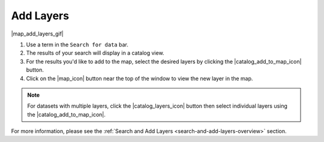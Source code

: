 .. _add-layers-how-to:

##########
Add Layers
##########

|map_add_layers_gif|

#. Use a term in the ``Search for data`` bar.
#. The results of your search will display in a catalog view.
#. For the results you'd like to add to the map, select the desired layers by clicking the |catalog_add_to_map_icon| button.
#. Click on the |map_icon| button near the top of the window to view the new layer in the map.

.. note:: For datasets with multiple layers, click the |catalog_layers_icon| button then select individual layers using the |catalog_add_to_map_icon|.

For more information, please see the :ref:`Search and Add Layers <search-and-add-layers-overview>` section.

